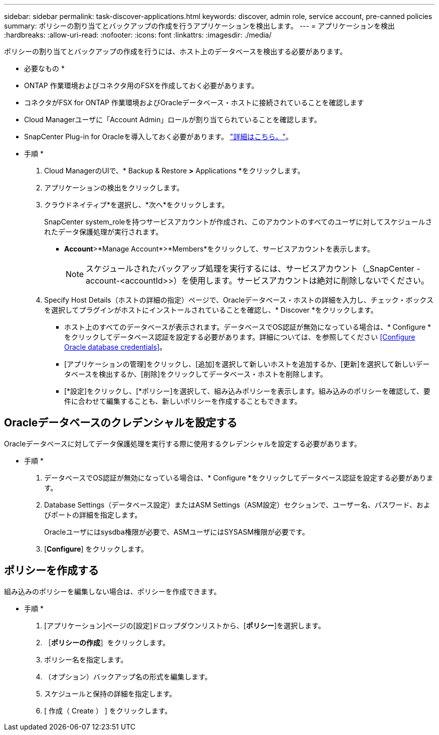 ---
sidebar: sidebar 
permalink: task-discover-applications.html 
keywords: discover, admin role, service account, pre-canned policies 
summary: ポリシーの割り当てとバックアップの作成を行うアプリケーションを検出します。 
---
= アプリケーションを検出
:hardbreaks:
:allow-uri-read: 
:nofooter: 
:icons: font
:linkattrs: 
:imagesdir: ./media/


[role="lead"]
ポリシーの割り当てとバックアップの作成を行うには、ホスト上のデータベースを検出する必要があります。

* 必要なもの *

* ONTAP 作業環境およびコネクタ用のFSXを作成しておく必要があります。
* コネクタがFSX for ONTAP 作業環境およびOracleデータベース・ホストに接続されていることを確認します
* Cloud Managerユーザに「Account Admin」ロールが割り当てられていることを確認します。
* SnapCenter Plug-in for Oracleを導入しておく必要があります。 link:reference-prereq-protect-cloud-native-app-data.html#deploy-snapcenter-plug-in-for-oracle["詳細はこちら。"]。


* 手順 *

. Cloud ManagerのUIで、* Backup & Restore *>* Applications *をクリックします。
. アプリケーションの検出をクリックします。
. クラウドネイティブ*を選択し、*次へ*をクリックします。
+
SnapCenter system_roleを持つサービスアカウントが作成され、このアカウントのすべてのユーザに対してスケジュールされたデータ保護処理が実行されます。

+
** *Account*>*Manage Account*>*Members*をクリックして、サービスアカウントを表示します。
+

NOTE: スケジュールされたバックアップ処理を実行するには、サービスアカウント（_SnapCenter -account-<accountId>>）を使用します。サービスアカウントは絶対に削除しないでください。



. Specify Host Details（ホストの詳細の指定）ページで、Oracleデータベース・ホストの詳細を入力し、チェック・ボックスを選択してプラグインがホストにインストールされていることを確認し、* Discover *をクリックします。
+
** ホスト上のすべてのデータベースが表示されます。データベースでOS認証が無効になっている場合は、* Configure *をクリックしてデータベース認証を設定する必要があります。詳細については、を参照してください <<Configure Oracle database credentials>>。
** [アプリケーションの管理]をクリックし、[追加]を選択して新しいホストを追加するか、[更新]を選択して新しいデータベースを検出するか、[削除]をクリックしてデータベース・ホストを削除します。
** [*設定]をクリックし、[*ポリシー]を選択して、組み込みポリシーを表示します。組み込みのポリシーを確認して、要件に合わせて編集することも、新しいポリシーを作成することもできます。






== Oracleデータベースのクレデンシャルを設定する

Oracleデータベースに対してデータ保護処理を実行する際に使用するクレデンシャルを設定する必要があります。

* 手順 *

. データベースでOS認証が無効になっている場合は、* Configure *をクリックしてデータベース認証を設定する必要があります。
. Database Settings（データベース設定）またはASM Settings（ASM設定）セクションで、ユーザー名、パスワード、およびポートの詳細を指定します。
+
Oracleユーザにはsysdba権限が必要で、ASMユーザにはSYSASM権限が必要です。

. [*Configure*] をクリックします。




== ポリシーを作成する

組み込みのポリシーを編集しない場合は、ポリシーを作成できます。

* 手順 *

. [アプリケーション]ページの[設定]ドロップダウンリストから、[*ポリシー*]を選択します。
. ［*ポリシーの作成*］をクリックします。
. ポリシー名を指定します。
. （オプション）バックアップ名の形式を編集します。
. スケジュールと保持の詳細を指定します。
. [ 作成（ Create ） ] をクリックします。

